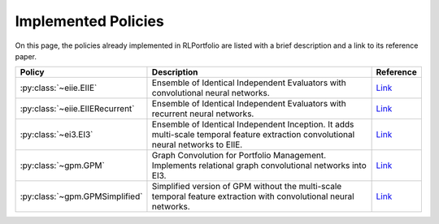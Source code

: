 Implemented Policies
====================

On this page, the policies already implemented in RLPortfolio are listed with a brief description and a link to its reference paper.

.. py:currentmodule:: rlportfolio.policy

.. list-table::
    :width: 100 %
    :header-rows: 1

    * - Policy
      - Description
      - Reference
    * - :py:class:`~eiie.EIIE`
      - Ensemble of Identical Independent Evaluators with convolutional neural networks.
      - `Link <https://doi.org/10.48550/arXiv.1706.10059>`__
    * - :py:class:`~eiie.EIIERecurrent`
      - Ensemble of Identical Independent Evaluators with recurrent neural networks.
      - `Link <https://doi.org/10.48550/arXiv.1706.10059>`__
    * - :py:class:`~ei3.EI3`
      - Ensemble of Identical Independent Inception. It adds multi-scale temporal feature extraction convolutional neural networks to EIIE.
      - `Link <https://doi.org/10.1145/3357384.3357961>`__
    * - :py:class:`~gpm.GPM`
      - Graph Convolution for Portfolio Management. Implements relational graph convolutional networks into EI3.
      - `Link <https://doi.org/10.1016/j.neucom.2022.04.105>`__
    * - :py:class:`~gpm.GPMSimplified`
      - Simplified version of GPM without the multi-scale temporal feature extraction with convolutional neural networks.
      - `Link <https://doi.org/10.1016/j.neucom.2022.04.105>`__
